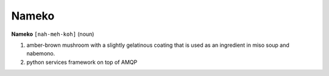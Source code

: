 Nameko
######


**Nameko** ``[nah-meh-koh]`` (noun)

#. amber-brown mushroom with a slightly gelatinous coating that is used as an ingredient in miso soup and nabemono.
#. python services framework on top of AMQP
